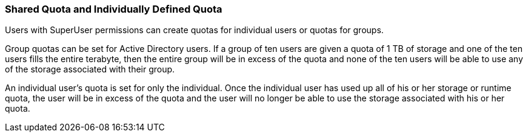 [id="Shared_Quota_and_Individually-defined_Quota_{context}"]
=== Shared Quota and Individually Defined Quota

Users with SuperUser permissions can create quotas for individual users or quotas for groups.

Group quotas can be set for Active Directory users. If a group of ten users are given a quota of 1 TB of storage and one of the ten users fills the entire terabyte, then the entire group will be in excess of the quota and none of the ten users will be able to use any of the storage associated with their group.

An individual user's quota is set for only the individual. Once the individual user has used up all of his or her storage or runtime quota, the user will be in excess of the quota and the user will no longer be able to use the storage associated with his or her quota.
